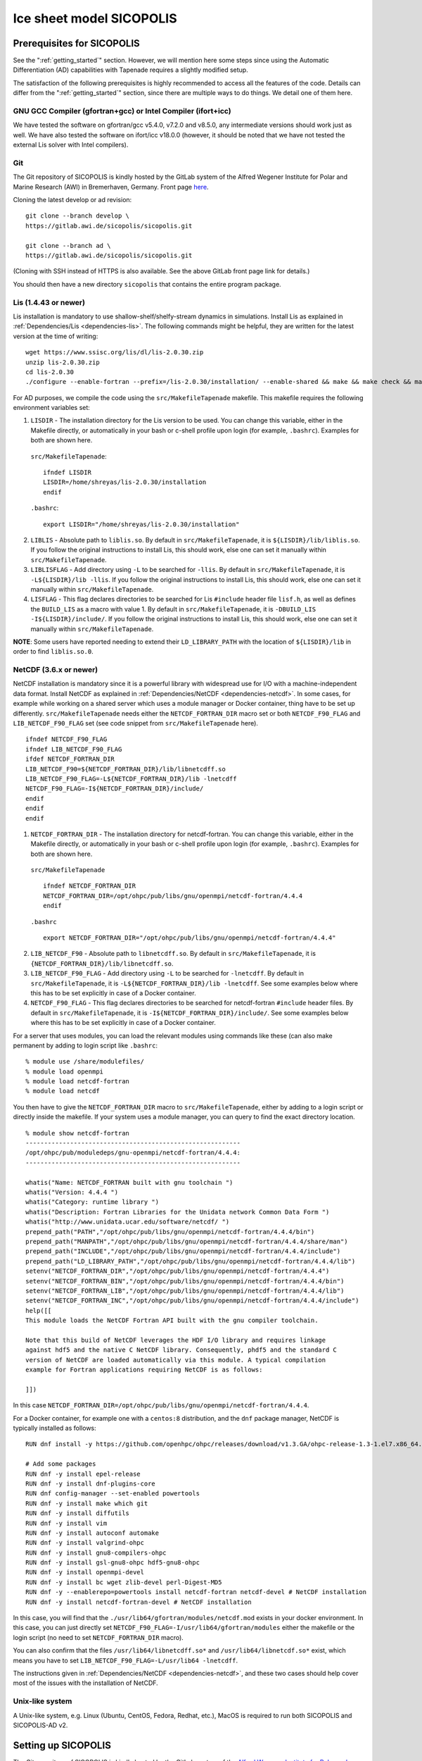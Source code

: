 .. _sicopolis_ad_config:

Ice sheet model SICOPOLIS
*************************

.. _sico_prerequisites:

Prerequisites for SICOPOLIS
===========================

See the ":ref:`getting_started`" section. However, we will mention here some steps since using the Automatic Differentiation (AD) capabilities with Tapenade requires a slightly modified setup.

The satisfaction of the following prerequisites is highly recommended to access all the features of the code. Details can differ from the ":ref:`getting_started`" section, since there are multiple ways to do things. We detail one of them here.

GNU GCC Compiler (gfortran+gcc) or Intel Compiler (ifort+icc)
-------------------------------------------------------------

We have tested the software on gfortran/gcc v5.4.0, v7.2.0 and v8.5.0, any intermediate versions should work just as well. We have also tested the software on ifort/icc v18.0.0 (however, it should be noted that we have not tested the external Lis solver with Intel compilers).

Git
---

The Git repository of SICOPOLIS is kindly hosted by the GitLab system of the Alfred Wegener Institute for Polar and Marine Research (AWI) in Bremerhaven, Germany. Front page `here <https://gitlab.awi.de/sicopolis/sicopolis/>`__.

Cloning the latest develop or ad revision::

  git clone --branch develop \
  https://gitlab.awi.de/sicopolis/sicopolis.git

  git clone --branch ad \
  https://gitlab.awi.de/sicopolis/sicopolis.git

(Cloning with SSH instead of HTTPS is also available. See the above GitLab front page link for details.)

You should then have a new directory ``sicopolis`` that contains the entire program package.

Lis (1.4.43 or newer)
---------------------

Lis installation is mandatory to use shallow-shelf/shelfy-stream dynamics in simulations. Install Lis as explained in :ref:`Dependencies/Lis <dependencies-lis>`. The following commands might be helpful, they are written for the latest version at the time of writing::

  wget https://www.ssisc.org/lis/dl/lis-2.0.30.zip
  unzip lis-2.0.30.zip
  cd lis-2.0.30
  ./configure --enable-fortran --prefix=/lis-2.0.30/installation/ --enable-shared && make && make check && make install

For AD purposes, we compile the code using the ``src/MakefileTapenade`` makefile. This makefile requires the following environment variables set\:

1. ``LISDIR`` - The installation directory for the Lis version to be used. You can change this variable, either in the Makefile directly, or automatically in your bash or c-shell profile upon login (for example, ``.bashrc``). Examples for both are shown here.

  ``src/MakefileTapenade``::

    ifndef LISDIR
    LISDIR=/home/shreyas/lis-2.0.30/installation
    endif

  ``.bashrc``::

    export LISDIR="/home/shreyas/lis-2.0.30/installation"

2. ``LIBLIS`` - Absolute path to ``liblis.so``. By default in ``src/MakefileTapenade``, it is ``${LISDIR}/lib/liblis.so``. If you follow the original instructions to install Lis, this should work, else one can set it manually within ``src/MakefileTapenade``. 

3. ``LIBLISFLAG`` - Add directory using ``-L`` to be searched for ``-llis``. By default in ``src/MakefileTapenade``, it is ``-L${LISDIR}/lib -llis``. If you follow the original instructions to install Lis, this should work, else one can set it manually within ``src/MakefileTapenade``.

4. ``LISFLAG`` - This flag declares directories to be searched for Lis ``#include`` header file ``lisf.h``, as well as defines the ``BUILD_LIS`` as a macro with value 1. By default in ``src/MakefileTapenade``, it is ``-DBUILD_LIS -I${LISDIR}/include/``. If you follow the original instructions to install Lis, this should work, else one can set it manually within ``src/MakefileTapenade``.

**NOTE**: Some users have reported needing to extend their ``LD_LIBRARY_PATH`` with the location of ``${LISDIR}/lib`` in order to find ``liblis.so.0``.

NetCDF (3.6.x or newer)
-----------------------

NetCDF installation is mandatory since it is a powerful library with widespread use for I/O with a machine-independent data format. Install NetCDF as explained in :ref:`Dependencies/NetCDF <dependencies-netcdf>`. In some cases, for example while working on a shared server which uses a module manager or Docker container, thing have to be set up differently. ``src/MakefileTapenade`` needs either the ``NETCDF_FORTRAN_DIR`` macro set or both ``NETCDF_F90_FLAG`` and ``LIB_NETCDF_F90_FLAG`` set (see code snippet from ``src/MakefileTapenade`` here). ::

  ifndef NETCDF_F90_FLAG
  ifndef LIB_NETCDF_F90_FLAG
  ifdef NETCDF_FORTRAN_DIR
  LIB_NETCDF_F90=${NETCDF_FORTRAN_DIR}/lib/libnetcdff.so
  LIB_NETCDF_F90_FLAG=-L${NETCDF_FORTRAN_DIR}/lib -lnetcdff
  NETCDF_F90_FLAG=-I${NETCDF_FORTRAN_DIR}/include/
  endif
  endif
  endif

1. ``NETCDF_FORTRAN_DIR`` - The installation directory for netcdf-fortran. You can change this variable, either in the Makefile directly, or automatically in your bash or c-shell profile upon login (for example, ``.bashrc``). Examples for both are shown here.

  ``src/MakefileTapenade`` ::

    ifndef NETCDF_FORTRAN_DIR
    NETCDF_FORTRAN_DIR=/opt/ohpc/pub/libs/gnu/openmpi/netcdf-fortran/4.4.4
    endif

  ``.bashrc`` ::

    export NETCDF_FORTRAN_DIR="/opt/ohpc/pub/libs/gnu/openmpi/netcdf-fortran/4.4.4"

2. ``LIB_NETCDF_F90`` - Absolute path to ``libnetcdff.so``. By default in ``src/MakefileTapenade``, it is ``{NETCDF_FORTRAN_DIR}/lib/libnetcdff.so``.

3. ``LIB_NETCDF_F90_FLAG`` - Add directory using ``-L`` to be searched for ``-lnetcdff``. By default in ``src/MakefileTapenade``, it is ``-L${NETCDF_FORTRAN_DIR}/lib -lnetcdff``. See some examples below where this has to be set explicitly in case of a Docker container.

4. ``NETCDF_F90_FLAG`` - This flag declares directories to be searched for netcdf-fortran ``#include`` header files. By default in ``src/MakefileTapenade``, it is ``-I${NETCDF_FORTRAN_DIR}/include/``. See some examples below where this has to be set explicitly in case of a Docker container. 

For a server that uses modules, you can load the relevant modules using commands like these (can also make permanent by adding to login script like ``.bashrc``::

  % module use /share/modulefiles/
  % module load openmpi
  % module load netcdf-fortran
  % module load netcdf

You then have to give the ``NETCDF_FORTRAN_DIR`` macro to ``src/MakefileTapenade``, either by adding to a login script or directly inside the makefile. If your system uses a module manager, you can query to find the exact directory location. ::

  % module show netcdf-fortran
  ----------------------------------------------------------
  /opt/ohpc/pub/moduledeps/gnu-openmpi/netcdf-fortran/4.4.4:
  ----------------------------------------------------------

  whatis("Name: NETCDF_FORTRAN built with gnu toolchain ")
  whatis("Version: 4.4.4 ")
  whatis("Category: runtime library ")
  whatis("Description: Fortran Libraries for the Unidata network Common Data Form ")
  whatis("http://www.unidata.ucar.edu/software/netcdf/ ")
  prepend_path("PATH","/opt/ohpc/pub/libs/gnu/openmpi/netcdf-fortran/4.4.4/bin")
  prepend_path("MANPATH","/opt/ohpc/pub/libs/gnu/openmpi/netcdf-fortran/4.4.4/share/man")
  prepend_path("INCLUDE","/opt/ohpc/pub/libs/gnu/openmpi/netcdf-fortran/4.4.4/include")
  prepend_path("LD_LIBRARY_PATH","/opt/ohpc/pub/libs/gnu/openmpi/netcdf-fortran/4.4.4/lib")
  setenv("NETCDF_FORTRAN_DIR","/opt/ohpc/pub/libs/gnu/openmpi/netcdf-fortran/4.4.4")
  setenv("NETCDF_FORTRAN_BIN","/opt/ohpc/pub/libs/gnu/openmpi/netcdf-fortran/4.4.4/bin")
  setenv("NETCDF_FORTRAN_LIB","/opt/ohpc/pub/libs/gnu/openmpi/netcdf-fortran/4.4.4/lib")
  setenv("NETCDF_FORTRAN_INC","/opt/ohpc/pub/libs/gnu/openmpi/netcdf-fortran/4.4.4/include")
  help([[ 
  This module loads the NetCDF Fortran API built with the gnu compiler toolchain.
   
  Note that this build of NetCDF leverages the HDF I/O library and requires linkage
  against hdf5 and the native C NetCDF library. Consequently, phdf5 and the standard C
  version of NetCDF are loaded automatically via this module. A typical compilation
  example for Fortran applications requiring NetCDF is as follows:
   
  ]])

In this case ``NETCDF_FORTRAN_DIR=/opt/ohpc/pub/libs/gnu/openmpi/netcdf-fortran/4.4.4``.

For a Docker container, for example one with a ``centos:8`` distribution, and the ``dnf`` package manager, NetCDF is typically installed as follows::

  RUN dnf install -y https://github.com/openhpc/ohpc/releases/download/v1.3.GA/ohpc-release-1.3-1.el7.x86_64.rpm
  
  # Add some packages
  RUN dnf -y install epel-release
  RUN dnf -y install dnf-plugins-core
  RUN dnf config-manager --set-enabled powertools
  RUN dnf -y install make which git
  RUN dnf -y install diffutils
  RUN dnf -y install vim
  RUN dnf -y install autoconf automake
  RUN dnf -y install valgrind-ohpc
  RUN dnf -y install gnu8-compilers-ohpc
  RUN dnf -y install gsl-gnu8-ohpc hdf5-gnu8-ohpc
  RUN dnf -y install openmpi-devel
  RUN dnf -y install bc wget zlib-devel perl-Digest-MD5
  RUN dnf -y --enablerepo=powertools install netcdf-fortran netcdf-devel # NetCDF installation
  RUN dnf -y install netcdf-fortran-devel # NetCDF installation

In this case, you will find that the ``./usr/lib64/gfortran/modules/netcdf.mod`` exists in your docker environment. In this case, you can just directly set  ``NETCDF_F90_FLAG=-I/usr/lib64/gfortran/modules`` either the makefile or the login script (no need to set ``NETCDF_FORTRAN_DIR`` macro). 

You can also confirm that the files ``/usr/lib64/libnetcdff.so*`` and ``/usr/lib64/libnetcdf.so*`` exist, which means you have to set ``LIB_NETCDF_F90_FLAG=-L/usr/lib64 -lnetcdff``.

The instructions given in :ref:`Dependencies/NetCDF <dependencies-netcdf>`, and these two cases should help cover most of the issues with the installation of NetCDF.

Unix-like system
----------------

A Unix-like system, e.g. Linux (Ubuntu, CentOS, Fedora, Redhat, etc.), MacOS is required to run both SICOPOLIS and SICOPOLIS-AD v2.

Setting up SICOPOLIS
====================

The Git repository of SICOPOLIS is kindly hosted by the GitLab system of the `Alfred Wegener Institute for Polar and Marine Research (AWI) <https://www.awi.de/>`__ in Bremerhaven, Germany. 

* Front page: `Front page: https://gitlab.awi.de/sicopolis/sicopolis/ <https://gitlab.awi.de/sicopolis/sicopolis/>`__

* Cloning the latest ``ad`` (the branch most relevant to us) revision with Git::

    git clone --branch ad \
    https://gitlab.awi.de/sicopolis/sicopolis.git

  Cloning with SSH instead of HTTPS is also available. See the above GitLab link for details.

* Tagged versions of SICOPOLIS can be accessed from the `archive <http://www.sicopolis.net/archive/>`__.

SICOPOLIS and SICOPOLIS-AD v2 applications are built using a configuration header file in ``runs/headers``. A typical user setup involves copying over example configuration files from ``runs/headers/templates`` (see below), and suitably modifying one of them for custom runs.

Initial configuration
===================== 

In addition to the steps above, the following steps need to be performed from the root of the repository\:

* Copy template header files from ``runs/headers/templates`` to ``runs/headers`` so that SICOPOLIS can read one of these header files for the simulations desired by the user. Also, one can modify them suitably for their own custom simulations. The original files are always stored in ``runs/headers/templates`` for reference. Run the following command from the root directory of the repository::

    ./copy_templates.sh

* Get the input data files needed for both Greenland and Antarctica. These files are stored on a server and needed for various inputs such as geothermal heat flux, physical parameters, height of the ice base and lithosphere, precipitation, definition of regions for heterogenous basal sliding, etc. Run the following command from the root directory of the repository::

    ./get_input_files.sh

* Locate the file ``sico_environment.sh`` in the directory ``sicopolis/runs``, open it with a text editor, and replace the "Default" entry for ``SICO_INSTITUTION`` by the name of your institution (max. 256 characters). This is just for bookkeping purposes.

Now, you are ready to use SICOPOLIS-AD v2, as described in :ref:`Running SICOPOLIS-AD v2 <running>`!
